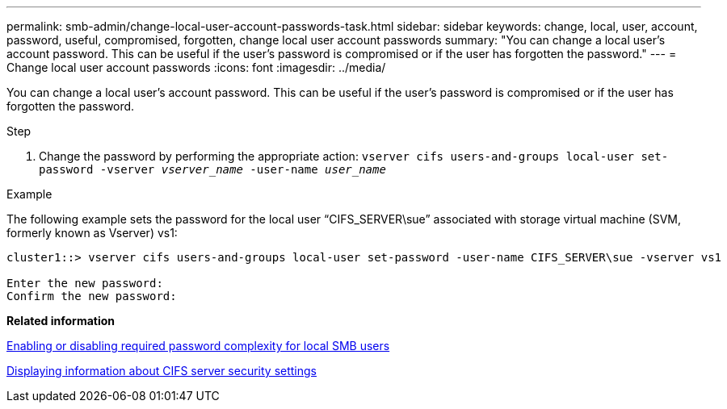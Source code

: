 ---
permalink: smb-admin/change-local-user-account-passwords-task.html
sidebar: sidebar
keywords: change, local, user, account, password, useful, compromised, forgotten, change local user account passwords
summary: "You can change a local user’s account password. This can be useful if the user’s password is compromised or if the user has forgotten the password."
---
= Change local user account passwords
:icons: font
:imagesdir: ../media/

[.lead]
You can change a local user's account password. This can be useful if the user's password is compromised or if the user has forgotten the password.

.Step

. Change the password by performing the appropriate action: `vserver cifs users-and-groups local-user set-password -vserver _vserver_name_ -user-name _user_name_`

.Example

The following example sets the password for the local user "`CIFS_SERVER\sue`" associated with storage virtual machine (SVM, formerly known as Vserver) vs1:

----
cluster1::> vserver cifs users-and-groups local-user set-password -user-name CIFS_SERVER\sue -vserver vs1

Enter the new password:
Confirm the new password:
----

*Related information*

xref:enable-disable-password-complexity-local-users-task.adoc[Enabling or disabling required password complexity for local SMB users]

xref:display-server-security-settings-task.adoc[Displaying information about CIFS server security settings]
